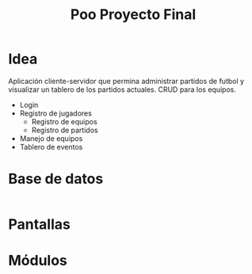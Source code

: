 #+title: Poo Proyecto Final

* Idea
Aplicación cliente-servidor que permina administrar partidos de futbol
y visualizar un tablero de los partidos actuales. CRUD para los equipos.

- Login
- Registro de jugadores
  - Registro de equipos
  - Registro de partidos
- Manejo de equipos
- Tablero de eventos

* Base de datos
#+begin_src sql
#+end_src
* Pantallas
* Módulos
